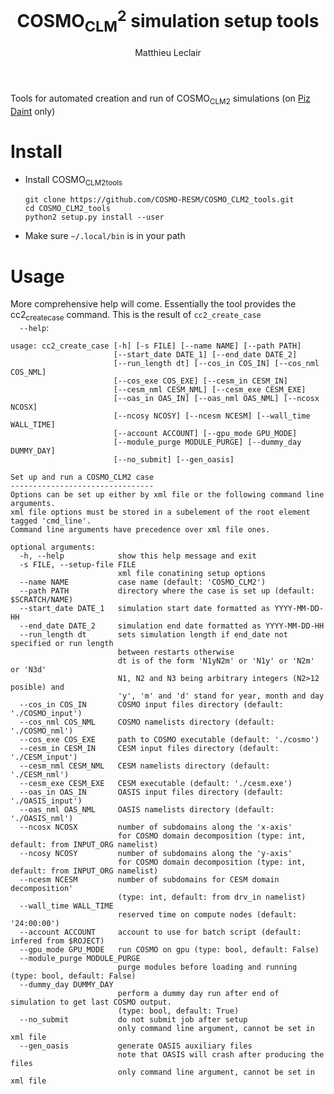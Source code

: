 #+TITLE: COSMO_CLM^2 simulation setup tools
#+AUTHOR: Matthieu Leclair
#+EXPORT_FILE_NAME: README
#+STARTUP: overview

Tools for automated creation and run of COSMO_CLM2 simulations (on [[http://www.cscs.ch/computers/piz_daint/index.html][Piz Daint]] only)

* Install
  - Install COSMO_CLM2_tools
    #+BEGIN_SRC shell
      git clone https://github.com/COSMO-RESM/COSMO_CLM2_tools.git
      cd COSMO_CLM2_tools
      python2 setup.py install --user
    #+END_SRC
  - Make sure =~/.local/bin= is in your path

* Usage
  More comprehensive help will come. Essentially the tool provides
  the cc2_create_case command. This is the result of =cc2_create_case
  --help=:
  #+BEGIN_SRC text
    usage: cc2_create_case [-h] [-s FILE] [--name NAME] [--path PATH]
                           [--start_date DATE_1] [--end_date DATE_2]
                           [--run_length dt] [--cos_in COS_IN] [--cos_nml COS_NML]
                           [--cos_exe COS_EXE] [--cesm_in CESM_IN]
                           [--cesm_nml CESM_NML] [--cesm_exe CESM_EXE]
                           [--oas_in OAS_IN] [--oas_nml OAS_NML] [--ncosx NCOSX]
                           [--ncosy NCOSY] [--ncesm NCESM] [--wall_time WALL_TIME]
                           [--account ACCOUNT] [--gpu_mode GPU_MODE]
                           [--module_purge MODULE_PURGE] [--dummy_day DUMMY_DAY]
                           [--no_submit] [--gen_oasis]

    Set up and run a COSMO_CLM2 case
    --------------------------------
    Options can be set up either by xml file or the following command line arguments.
    xml file options must be stored in a subelement of the root element tagged 'cmd_line'.
    Command line arguments have precedence over xml file ones.

    optional arguments:
      -h, --help            show this help message and exit
      -s FILE, --setup-file FILE
                            xml file conatining setup options
      --name NAME           case name (default: 'COSMO_CLM2')
      --path PATH           directory where the case is set up (default: $SCRATCH/NAME)
      --start_date DATE_1   simulation start date formatted as YYYY-MM-DD-HH
      --end_date DATE_2     simulation end date formatted as YYYY-MM-DD-HH
      --run_length dt       sets simulation length if end_date not specified or run length
                            between restarts otherwise
                            dt is of the form 'N1yN2m' or 'N1y' or 'N2m' or 'N3d'
                            N1, N2 and N3 being arbitrary integers (N2>12 posible) and
                            'y', 'm' and 'd' stand for year, month and day
      --cos_in COS_IN       COSMO input files directory (default: './COSMO_input')
      --cos_nml COS_NML     COSMO namelists directory (default: './COSMO_nml')
      --cos_exe COS_EXE     path to COSMO executable (default: './cosmo')
      --cesm_in CESM_IN     CESM input files directory (default: './CESM_input')
      --cesm_nml CESM_NML   CESM namelists directory (default: './CESM_nml')
      --cesm_exe CESM_EXE   CESM executable (default: './cesm.exe')
      --oas_in OAS_IN       OASIS input files directory (default: './OASIS_input')
      --oas_nml OAS_NML     OASIS namelists directory (default: './OASIS_nml')
      --ncosx NCOSX         number of subdomains along the 'x-axis'
                            for COSMO domain decomposition (type: int, default: from INPUT_ORG namelist)
      --ncosy NCOSY         number of subdomains along the 'y-axis'
                            for COSMO domain decomposition (type: int, default: from INPUT_ORG namelist)
      --ncesm NCESM         number of subdomains for CESM domain decomposition'
                            (type: int, default: from drv_in namelist)
      --wall_time WALL_TIME
                            reserved time on compute nodes (default: '24:00:00')
      --account ACCOUNT     account to use for batch script (default: infered from $ROJECT)
      --gpu_mode GPU_MODE   run COSMO on gpu (type: bool, default: False)
      --module_purge MODULE_PURGE
                            purge modules before loading and running (type: bool, default: False)
      --dummy_day DUMMY_DAY
                            perform a dummy day run after end of simulation to get last COSMO output.
                            (type: bool, default: True)
      --no_submit           do not submit job after setup
                            only command line argument, cannot be set in xml file
      --gen_oasis           generate OASIS auxiliary files
                            note that OASIS will crash after producing the files
                            only command line argument, cannot be set in xml file

  #+END_SRC
* COSMO_CLM2_tools                                                 :noexport:
** cosmo_clm2.py
   :PROPERTIES:
   :header-args: :tangle COSMO_CLM2_tools/cosmo_clm2.py
   :END:
*** preamble
    #+BEGIN_SRC python
      from __future__ import print_function
      from subprocess import check_call
      from argparse import ArgumentParser, RawTextHelpFormatter
      import f90nml
      from datetime import datetime, timedelta
      import os
      import re
      import xml.etree.ElementTree as ET
      from glob import glob
      from socket import gethostname
      import shutil
      import time

      # Date formats
      date_fmt_in = '%Y-%m-%d-%H'
      date_fmt_cosmo = '%Y%m%d%H'
      date_fmt_cesm = '%Y%m%d'
    #+END_SRC

*** class case
    #+BEGIN_SRC python
      class case(object):
          """Class defining a COSMO-CLM2 case"""

          # Class wide variables
          # ====================
          # Number of tasks per node
          _n_tasks_per_node = 12

          # ====
          # Init
          # ====
          def __init__(self, name='COSMO_CLM2', path=None,
                       start_date=None, end_date=None, run_length=None,
                       COSMO_exe='./cosmo', CESM_exe='./cesm.exe',
                       wall_time='24:00:00', account=None,
                       ncosx=None, ncosy=None, ncosio=None, ncesm=None,
                       gpu_mode=False, modules_opt='none',
                       dummy_day=True):
              # Basic init (no particular work required)
              self.run_length = run_length
              self.COSMO_exe = COSMO_exe
              self.CESM_exe = CESM_exe
              self.wall_time = wall_time
              self.account = account
              self.gpu_mode = gpu_mode
              self.modules_opt = modules_opt
              self.dummy_day = dummy_day
              # Settings involving namelist changes
              self.path = path
              self.nml = nmldict(self)
              self.name = name
              self.start_date = start_date
              self.end_date = end_date
              self._compute_run_dates()   # defines _run_start_date, _run_end_date and _runtime (maybe _end_date)
              self._apply_run_dates()
              self._check_gribout()
              self.ncosx = ncosx
              self.ncosy = ncosy
              self.ncosio = ncosio
              self.ncesm = ncesm   # Keep that order betwen ncos* and ncesm as ncesm is adapted in gpu mode
              self.write_open_nml()   # Nothing requires changing namelists after that
              # Create batch scripts
              self._build_proc_config()
              self._build_controller()
              # Create missing directories
              self._create_missing_dirs()
              # Write case to xml file
              self.to_xml('config.xml')

          # Properties
          # ----------
          @property
          def path(self):
              return self._path
          @path.setter
          def path(self, path):
              if path is None:
                  self._path = os.path.abspath(os.path.join(os.environ['SCRATCH'], self.name))
              else:
                  self._path = os.path.abspath(path)

          @property
          def name(self):
              return self._name
          @name.setter
          def name(self, name):
              self._name = name
              self.nml['drv_in']['seq_infodata_inparm']['case_name'] = name

          @property
          def start_date(self):
              return self._start_date
          @start_date.setter
          def start_date(self, start_date):
              if start_date is not None:
                  self._start_date = datetime.strptime(start_date, date_fmt_in)
                  self.nml['INPUT_ORG']['runctl']['ydate_ini'] = self._start_date.strftime(date_fmt_cosmo)
              elif 'ydate_ini' in self.nml['INPUT_ORG']['runctl'].keys():
                  self._start_date = datetime.strptime(self.nml['INPUT_ORG']['runctl']['ydate_ini'],
                                                       date_fmt_cosmo)
              else:
                  raise ValueError("ydate_ini has to be given in INPUT_ORG/runctl if no start_date is provided")

          @property
          def end_date(self):
              return self._end_date
          @end_date.setter
          def end_date(self, end_date):
              if end_date is not None:
                  self._end_date = datetime.strptime(end_date, date_fmt_in)
                  self.nml['INPUT_ORG']['runctl']['ydate_end'] = self._end_date.strftime(date_fmt_cosmo)
              elif 'ydate_end' in self.nml['INPUT_ORG']['runctl'].keys():
                  self._end_date = datetime.strptime(self.nml['INPUT_ORG']['runctl']['ydate_end'], date_fmt_cosmo)
              else:
                  self._end_date = None

          @property
          def ncosx(self):
              return self._ncosx
          @ncosx.setter
          def ncosx(self, n):
              if n is None:
                  self._ncosx = self.nml['INPUT_ORG']['runctl']['nprocx']
              else:
                  self._ncosx = n
                  self.nml['INPUT_ORG']['runctl']['nprocx'] = n

          @property
          def ncosy(self):
              return self._ncosy
          @ncosy.setter
          def ncosy(self, n):
              if n is None:
                  self._ncosy = self.nml['INPUT_ORG']['runctl']['nprocy']
              else:
                  self._ncosy = n
                  self.nml['INPUT_ORG']['runctl']['nprocy'] = n

          @property
          def ncosio(self):
              return self._ncosio
          @ncosio.setter
          def ncosio(self, n):
              if n is None:
                  self._ncosio = self.nml['INPUT_ORG']['runctl']['nprocio']
              else:
                  self._ncosio = n
                  self.nml['INPUT_ORG']['runctl']['nprocio'] = n

          @property
          def ncesm(self):
              return self._ncesm
          @ncesm.setter
          def ncesm(self, n):
              # total number of COSMO tasks
              self._ncos = self._ncosx * self._ncosy + self._ncosio
              if self.gpu_mode:   # Populate nodes with CESM tasks except one
                  self._n_nodes = self._ncos
                  self._ncesm = self._n_nodes * (self._n_tasks_per_node - 1)
              else:   # Determine number of CESM tasks and deduce number of nodes
                  if n is None:
                      self._ncesm = self.nml['drv_in']['ccsm_pes']['lnd_ntasks']
                  else:
                      self._ncesm = n
                  ntot = self._ncos + self._ncesm
                  if ntot % self._n_tasks_per_node != 0:
                      msg = "total number of tasks (ncosx x ncosy + ncosio + ncesm = {:d}) has to be divisible by {:d}"
                      raise ValueError(msg.format(ntot, self._n_tasks_per_node))
                  self._n_nodes = ntot // self._n_tasks_per_node
              # Apply number of CESM tasks to all relevant namelist parameters
              for comp in ['atm', 'cpl', 'glc', 'ice', 'lnd', 'ocn', 'rof', 'wav']:
                  self.nml['drv_in']['ccsm_pes']['{:s}_ntasks'.format(comp)] = self._ncesm

          @property
          def account(self):
              return self._account
          @account.setter
          def account(self, acc):
              if acc is None:
                  # Guess from ${PROJECT} environment variable
                  self._account = os.path.normpath(os.environ['PROJECT']).split(os.path.sep)[-2]
              else:
                  self._account = acc


          # =======
          # Methods
          # =======
          def _compute_run_dates(self):
              # Access to namelists
              # -------------------
              INPUT_ORG = self.nml['INPUT_ORG']
              drv_in = self.nml['drv_in']
              # Read in _run_start_date
              # -----------------------
              date_cosmo = datetime.strptime(INPUT_ORG['runctl']['ydate_ini'], date_fmt_cosmo) \
                           + timedelta(hours=INPUT_ORG['runctl']['hstart'])
              date_cesm = datetime.strptime(str(drv_in['seq_timemgr_inparm']['start_ymd']), date_fmt_cesm)
              if date_cosmo != date_cesm:
                  raise ValueError("start dates are not identical in COSMO and CESM namelists")
              else:
                  self._run_start_date = date_cosmo
              # Compute _runtime and _run_end_date (possibly _end_date)
              # -------------------------------------------------------
              if self._end_date is not None:
                  if self._run_start_date > self._end_date:
                      raise ValueError("run sart date is larger than case end date")
                  elif self._run_start_date == self._end_date:
                      self._runtime = timedelta(days=1)
                      self._run_end_date = self._end_date + self._runtime
                  else:
                      if self.run_length is None:
                          self._run_end_date = self._end_date
                      else:
                          self._run_end_date = min(add_time_from_str(self._run_start_date, self.run_length),
                                                   self._end_date)
                      self._runtime = self._run_end_date - self._run_start_date
              else:
                  if self.run_length is None:
                      runtime_cosmo = (INPUT_ORG['runctl']['nstop'] + 1) * INPUT_ORG['runctl']['dt'] \
                                      - INPUT_ORG['runctl']['hstart'] * 3600.0
                      runtime_cesm = drv_in['seq_timemgr_inparm']['stop_n']
                      if runtime_cosmo != runtime_cesm:
                          raise ValueError("run lengths are not identical in COSMO and CESM namelists")
                      else:
                          self._runtime = timedelta(seconds=runtime_cosmo)
                          self._run_end_date = self._run_start_date + self._runtime
                  else:
                      self._run_end_date = add_time_from_str(self._run_start_date, self.run_length)
                      self._runtime = self._run_end_date - self._run_start_date
                  self._end_date = self._run_end_date


          def _apply_run_dates(self):
              # Compute times
              hstart = (self._run_start_date - self.start_date).total_seconds() // 3600.0
              runtime_seconds = self._runtime.total_seconds()
              runtime_hours = runtime_seconds // 3600.0
              hstop = hstart + runtime_hours
              # Access to namelists
              INPUT_ORG = self.nml['INPUT_ORG']
              INPUT_IO = self.nml['INPUT_IO']
              drv_in = self.nml['drv_in']
              # adapt INPUT_ORG
              INPUT_ORG['runctl']['nstop'] = int(hstop * 3600.0 // INPUT_ORG['runctl']['dt']) - 1
              # adapt INPUT_IO
              for gribout in self._get_gribouts():
                  gribout['hcomb'][0:2] = hstart, hstop
              INPUT_IO['ioctl']['nhour_restart'] = [int(hstop), int(hstop), 24]
              # adapt drv_in
              drv_in['seq_timemgr_inparm']['stop_n'] = int(runtime_seconds)
              drv_in['seq_timemgr_inparm']['restart_n'] = int(runtime_seconds)
              # adapt namcouple
              with open(os.path.join(self.path, 'namcouple_tmpl'), mode='r') as f:
                  content = f.read()
              content = re.sub('_runtime_', str(int(self._runtime.total_seconds())), content)
              with open(os.path.join(self.path, 'namcouple'), mode='w') as f:
                  f.write(content)


          def _check_gribout(self):
              # Only keep gribout blocks that fit within runtime
              # (essentially to avoid crash for short tests)
              runtime_hours = self._runtime.total_seconds() // 3600.0
              gribouts_out = []
              gribouts_in = self._get_gribouts()
              for gribout in gribouts_in:
                  if runtime_hours >= gribout['hcomb'][2]:
                      gribouts_out.append(gribout)
              if gribouts_out:
                  self.nml['INPUT_IO']['gribout'] = gribouts_out
                  self.nml['INPUT_IO']['ioctl']['ngribout'] = len(gribouts_out)
              else:
                  if gribouts_in:
                      del self.nml['INPUT_IO']['gribout']


          def _get_gribouts(self):
              if 'gribout' not in self.nml['INPUT_IO'].keys():
                  return []
              else:
                  gribouts = self.nml['INPUT_IO']['gribout']
                  if not isinstance(gribouts, list):
                      gribouts = [gribouts]
                  return gribouts


          def write_open_nml(self):
              self.nml.write_all()
        
    
          def _create_missing_dirs(self):
              # COSMO
              # -----
              # input
              self._mk_miss_path(self.nml['INPUT_IO']['gribin']['ydirini'])
              self._mk_miss_path(self.nml['INPUT_IO']['gribin']['ydirbd'])
              # output
              for gribout in self._get_gribouts():
                  self._mk_miss_path(gribout['ydir'])
              self._mk_miss_path(self.nml['INPUT_IO']['ioctl']['ydir_restart_in'])
              self._mk_miss_path(self.nml['INPUT_IO']['ioctl']['ydir_restart_out'])
              # CESM
              # ----
              # timing
              # - ML - remove if exists before creating
              shutil.rmtree(os.path.join(self.path, self.nml['drv_in']['seq_infodata_inparm']['timing_dir']),
                            ignore_errors=True)
              shutil.rmtree(os.path.join(self.path, self.nml['drv_in']['seq_infodata_inparm']['tchkpt_dir']),
                            ignore_errors=True)
              self._mk_miss_path(self.nml['drv_in']['seq_infodata_inparm']['timing_dir'])
              self._mk_miss_path(self.nml['drv_in']['seq_infodata_inparm']['tchkpt_dir'])
              # input / output
              for comp in ['atm', 'cpl', 'glc', 'ice', 'lnd', 'ocn', 'rof', 'wav']:
                  self._mk_miss_path(self.nml['{:s}_modelio.nml'.format(comp)]['modelio']['diri'])
                  self._mk_miss_path(self.nml['{:s}_modelio.nml'.format(comp)]['modelio']['diro'])

                    
          def _mk_miss_path(self, rel_path):
              path = os.path.join(self.path, rel_path)
              if not os.path.exists(path):
                  print('Creating path ' + path)
                  os.makedirs(path)


          def _build_proc_config(self):
              with open(os.path.join(self.path, 'proc_config'), mode='w') as f:
                  if self.gpu_mode:
                      N = self._n_tasks_per_node
                      line = ",".join([str(k*N) for k in range(self._n_nodes)])
                      f.write("{:s} ./{:s}\n".format(line, self.COSMO_exe))
                      line = ",".join(["{:d}-{:d}".format(k*N+1,(k+1)*N-1) for k in range(self._n_nodes)])
                      f.write("{:s} ./{:s}\n".format(line, self.CESM_exe))
                  else:
                      f.write('{:d}-{:d} ./{:s}\n'.format(0, self._ncos-1, self.COSMO_exe))
                      f.write('{:d}-{:d} ./{:s}\n'.format(self._ncos, self._ncos+self._ncesm-1, self.CESM_exe))


          def _build_controller(self):
              logfile = '{:s}_{:s}-{:s}.out'.format(self.name,
                                                    self._run_start_date.strftime(date_fmt_cesm),
                                                    self._run_end_date.strftime(date_fmt_cesm))
              with open(os.path.join(self.path, 'controller'), mode='w') as script:
                  script.write('#!/bin/bash -l\n')
                  script.write('#SBATCH --constraint=gpu\n')
                  script.write('#SBATCH --job-name={:s}\n'.format(self.name))
                  script.write('#SBATCH --nodes={:d}\n'.format(self._n_nodes))
                  script.write('#SBATCH --output={:s}\n'.format(logfile))
                  script.write('#SBATCH --error={:s}\n'.format(logfile))
                  script.write('#SBATCH --account={:s}\n'.format(self.account))
                  script.write('#SBATCH --time={:s}\n'.format(self.wall_time))
                  script.write('\n')
                  if self.modules_opt == 'purge':
                      script.write('module purge\n')
                      script.write('module load PrgEnv-pgi\n')
                      script.write('module load cray-netcdf\n')
                  elif self.modules_opt == 'switch':
                      script.write('module switch PrgEnv-cray PrgEnv-pgi\n')
                      script.write('module load cray-netcdf\n')
                  script.write('module list\n')
                  script.write('\n')
                  script.write('export MALLOC_MMAP_MAX_=0\n')
                  script.write('export MALLOC_TRIM_THRESHOLD_=536870912\n')
                  script.write('\n')
                  script.write('# Set this to avoid segmentation faults\n')
                  script.write('ulimit -s unlimited\n')
                  script.write('ulimit -a\n')
                  script.write('\n')
                  script.write('export OMP_NUM_THREADS=1\n')
                  if self.gpu_mode:
                      script.write('\n')
                      script.write('# Use for gpu mode\n')
                      script.write('export MV2_ENABLE_AFFINITY=0\n')
                      script.write('export MV2_USE_CUDA=1\n')
                      script.write('MPICH_RDMA_ENABLED_CUDA=1\n')
                      script.write('export MPICH_G2G_PIPELINE=256\n')
                      script.write('\n')
                  script.write('cc2_control_case ./config.xml\n')


          def to_xml(self, file_name):

              def indent(elem, level=0):
                  i = "\n" + level*"  "
                  if len(elem):
                      if not elem.text or not elem.text.strip():
                          elem.text = i + "  "
                      if not elem.tail or not elem.tail.strip():
                          elem.tail = i
                      for elem in elem:
                          indent(elem, level+1)
                      if not elem.tail or not elem.tail.strip():
                          elem.tail = i
                  else:
                      if level and (not elem.tail or not elem.tail.strip()):
                          elem.tail = i
                    
              config = ET.Element('config')
              tree = ET.ElementTree(config)
              ET.SubElement(config, 'name').text = self.name
              ET.SubElement(config, 'path').text = self.path
              ET.SubElement(config, 'start_date').text = self.start_date.strftime(date_fmt_in)
              ET.SubElement(config, 'end_date').text = self.end_date.strftime(date_fmt_in)
              ET.SubElement(config, 'run_length').text = self.run_length
              ET.SubElement(config, 'COSMO_exe').text = self.COSMO_exe
              ET.SubElement(config, 'CESM_exe').text = self.CESM_exe
              ET.SubElement(config, 'wall_time').text = self.wall_time
              ET.SubElement(config, 'account').text = self.account
              ET.SubElement(config, 'gpu_mode', attrib={'type': 'bool'}).text = '1' if self.gpu_mode else ''
              ET.SubElement(config, 'modules_opt').text = self.modules_opt
              ET.SubElement(config, 'dummy_day', attrib={'type': 'bool'}).text = '1' if self.dummy_day else ''
              indent(config)
              tree.write(os.path.join(self.path, file_name), xml_declaration=True)
            

          def set_next_run(self):
              if ((self._run_start_date >= self._end_date) or
                  (self._run_end_date == self._end_date and not self.dummy_day)):
                  return False
              else:
                  hstart = (self._run_end_date - self._start_date).total_seconds() // 3600.0
                  self.nml['INPUT_ORG']['runctl']['hstart'] = hstart
                  self.nml['drv_in']['seq_timemgr_inparm']['start_ymd'] = int(self._run_end_date.strftime(date_fmt_cesm))
                  self._compute_run_dates()
                  # - ML - Setting ydirini might not be needed, try without at some point
                  self.nml['INPUT_IO']['gribin']['ydirini'] = self.nml['INPUT_IO']['ioctl']['ydir_restart_out']
                  for gribout in self._get_gribouts():
                      gribout['lwrite_const'] = False
                  self.nml['drv_in']['seq_infodata_inparm']['start_type'] = 'continue'
                  self.write_open_nml()
                  self._update_controller()
                  return True


          def _update_controller(self):
              logfile = '{:s}_{:s}-{:s}.out'.format(self.name,
                                                    self._run_start_date.strftime(date_fmt_cesm),
                                                    self._run_end_date.strftime(date_fmt_cesm))
              rules = {'#SBATCH +--output=.*$': '#SBATCH --output={:s}'.format(logfile),
                       '#SBATCH +--error=.*$': '#SBATCH --error={:s}'.format(logfile)}
              with open(os.path.join(self.path, 'controller'), mode='r+') as f:
                  content = f.read()
                  for pattern, repl in rules.items():
                      content = re.sub(pattern, repl, content, flags=re.MULTILINE)
                  f.seek(0)
                  f.write(content)
                  f.truncate()


          def submit(self):
              cwd = os.getcwd()
              os.chdir(self.path)
              check_call(['sbatch', 'controller', './config.xml'])
              os.chdir(cwd)

        
          def run(self):
              cwd = os.getcwd()
              # Clean workdir
              os.chdir(self.path)
              file_list = glob('YU*') + glob('debug*') + glob('core*')  + glob('nout.*') + glob('*.timers_*')
              for f in file_list:
                  os.remove(f)
              # Run
              start_time = time.time()
              check_call(['srun', '-u', '--multi-prog', './proc_config'])
              elapsed = time.time() - start_time
              print("\nCase {name:s} ran in {elapsed:.2f}\n".format(name=self.name, elapsed=elapsed))
              os.chdir(cwd)
    #+END_SRC

*** class nmldict
    #+BEGIN_SRC python
      class nmldict(dict):
          """Dictionnary of all the namelists of a case. Only load tha namelist if needed"""
          def __init__(self, cc2case):
              dict.__init__(self)
              self.cc2case = cc2case
    
          def __getitem__(self, key):
              if key not in self:
                  self[key] = f90nml.read(os.path.join(self.cc2case.path, key))
              return dict.__getitem__(self, key)

          def write(self, name):
              self[name].write(os.path.join(self.cc2case.path, name), force=True)
    
          def write_all(self):
              for name, nml in self.items():
                  self.write(name)
    #+END_SRC

*** add_time_from_str
     #+BEGIN_SRC python
       def add_time_from_str(date1, dt_str):
           """Increment date from a string

           Return the date resulting from date + N1 years + N2 months or date + N3 days
           where dt_str is a string of the form 'N1yN2m' or 'N1y' or 'N2m' or 'N3d',
           N1, N2 and N3 being arbitrary integers potentially including sign and
           'y', 'm' and 'd' the actual letters standing for year, month and day respectivly."""
        
           ky, km, kd, ny, nm, nd = 0, 0, 0, 0, 0, 0
           for k, c in enumerate(dt_str):
               if c == 'y':
                   ky, ny = k, int(dt_str[0:k])
               if c == 'm':
                   km, nm = k, int(dt_str[ky:k])
            
           if km == 0 and ky == 0:
               for k, c in enumerate(dt_str):
                   if c == 'd':
                       kd, nd = k, int(dt_str[0:k])
               if kd == 0:
                   raise ValueError("date increment '" + dt_str + "' doesn't have the correct format")
               else:
                   return date1 + timedelta(days=nd)
           else:
               y2, m2, d2, h2 = date1.year, date1.month, date1.day, date1.hour
               y2 += ny + (nm+m2-1) // 12
               m2 = (nm+m2-1) % 12 + 1
               return datetime(y2, m2, d2, h2)
     #+END_SRC

*** case_from_xml
    #+BEGIN_SRC python
      def case_from_xml(xml_file):
          """Build a COSMO_CLM2 case from xml file"""
    
          config = ET.parse(os.path.normpath(xml_file)).getroot()
          args={}
          for opt in config.iter():
              if opt is not config:
                  if opt.get('type') is None:
                      args[opt.tag] = opt.text
                  else:
                      opt_type = eval(opt.get('type'))
                      if isinstance(opt_type, type):
                          args[opt.tag] = opt_type(opt.text)
                      else:
                          raise ValueError("xml atribute 'type' for option {:s}".format(opt.tag)
                                           + " is not a valid python type")
    
          return case(**args)
    #+END_SRC

*** create_new_case
    #+BEGIN_SRC python
      def create_new_case():
          """Create a new Cosmo-CLM2 case"""

          if "daint" not in gethostname():
              raise ValueError("cosmo_clm2 is only implemented for the Piz Daint machine")

          # Parse setup options from command line and xml file
          # ==================================================
    
          # Options from command line
          # -------------------------
          dsc = "Set up and run a COSMO_CLM2 case\n"\
                "--------------------------------\n"\
                "Options can be set up either by xml file or the following command line arguments.\n"\
                "xml file options must be stored in a subelement of the root element tagged 'cmd_line'.\n"\
                "Command line arguments have precedence over xml file ones."
          parser = ArgumentParser(description=dsc, formatter_class=RawTextHelpFormatter)
          parser.add_argument('-s', '--setup-file', metavar='FILE', help="xml file conatining setup options")
          parser.add_argument('--name', help="case name (default: 'COSMO_CLM2')")
          parser.add_argument('--path', help="directory where the case is set up (default: $SCRATCH/NAME)")
          parser.add_argument('--start_date', metavar='DATE_1',
                              help="simulation start date formatted as YYYY-MM-DD-HH")
          parser.add_argument('--end_date', metavar='DATE_2',
                              help="simulation end date formatted as YYYY-MM-DD-HH")
          parser.add_argument('--run_length', metavar='dt',
                              help="sets simulation length if end_date not specified or run length\n"\
                              "between restarts otherwise\n"\
                              "dt is of the form 'N1yN2m' or 'N1y' or 'N2m' or 'N3d'\n"\
                              "N1, N2 and N3 being arbitrary integers (N2>12 posible) and\n"\
                              "'y', 'm' and 'd' stand for year, month and day")
          parser.add_argument('--cos_in', help="COSMO input files directory (default: './COSMO_input')")
          parser.add_argument('--cos_nml', help="COSMO namelists directory (default: './COSMO_nml')")
          parser.add_argument('--cos_exe', help="path to COSMO executable (default: './cosmo')")
          parser.add_argument('--cesm_in', help="CESM input files directory (default: './CESM_input')")
          parser.add_argument('--cesm_nml', help="CESM namelists directory (default: './CESM_nml')")
          parser.add_argument('--cesm_exe', help="CESM executable (default: './cesm.exe')")
          parser.add_argument('--oas_in', help="OASIS input files directory (default: './OASIS_input')")
          parser.add_argument('--oas_nml', help="OASIS namelists directory (default: './OASIS_nml')")
          parser.add_argument('--ncosx', type=int, help="number of subdomains along the 'x-axis'\n"\
                              "for COSMO domain decomposition (type: int, default: from INPUT_ORG namelist)")
          parser.add_argument('--ncosy', type=int, help="number of subdomains along the 'y-axis'\n"\
                              "for COSMO domain decomposition (type: int, default: from INPUT_ORG namelist)")
          parser.add_argument('--ncosio', type=int, help="number of cores dedicated to i/o work'\n"\
                              "(type: int, default: from INPUT_ORG namelist)")
          parser.add_argument('--ncesm', type=int, help="number of subdomains for CESM domain decomposition'\n"\
                              "(type: int, default: from drv_in namelist)")
          parser.add_argument('--wall_time', help="reserved time on compute nodes (default: '24:00:00')")
          parser.add_argument('--account', help="account to use for batch script (default: infered from $ROJECT)")
          parser.add_argument('--gpu_mode', type=bool, help="run COSMO on gpu (type: bool, default: False)")
          parser.add_argument('--modules_opt', choices=['none', 'switch', 'purge'],
                              help="Option for loading modules at run time (default: 'none')")
          parser.add_argument('--dummy_day', type=bool,
                              help="perform a dummy day run after end of simulation to get last COSMO output.\n"\
                              "(type: bool, default: True)")
          parser.add_argument('--no_submit', action='store_false', dest='submit',
                              help="do not submit job after setup\n"\
                              "only command line argument, cannot be set in xml file")
          parser.add_argument('--gen_oasis', action='store_true',
                              help="generate OASIS auxiliary files\n"\
                              "note that OASIS will crash after producing the files\n"\
                              "only command line argument, cannot be set in xml file\n"
                              )

          opts = parser.parse_args()
          if opts.gen_oasis:
              opts.dummy_day = False
    
          # Set options to xml value if needed or default if nothing provided
          # -----------------------------------------------------------------
          defaults = {'name': 'COSMO_CLM2', 'path': None, 'start_date': None, 'end_date': None,
                      'run_length': None, 'cos_in': './COSMO_input', 'cos_nml': './COSMO_nml',
                      'cos_exe': './cosmo', 'cesm_in': './CESM_input', 'cesm_nml': './CESM_nml',
                      'cesm_exe': './cesm.exe', 'oas_in': './OASIS_input', 'oas_nml': './OASIS_nml',
                      'ncosx': None, 'ncosy': None, 'ncosio': None, 'ncesm': None,
                      'wall_time': '24:00:00', 'account': None, 'dummy_day': True,
                      'gpu_mode': False, 'modules_opt': 'none'}
          if opts.setup_file is not None:
              tree = ET.parse(opts.setup_file)
              xml_node = tree.getroot().find('cmd_line')
          else:
              xml_node = None
          apply_defaults(opts, xml_node, defaults)

          if opts.path is None:
              opts.path = os.path.join(os.environ['SCRATCH'], opts.name)
    
          # Log
          # ===
          log = 'Setting up case {:s} in {:s}'.format(opts.name, opts.path)
          under = '-' * len(log)
          print(log + '\n' + under)
        
          # Transfer data
          # =============
          # - ML - For now, no choice for the I/O directory structure
          # - ML - Do first transfering namelists, then create case, then transfer input
          if not os.path.exists(opts.path):
              os.makedirs(opts.path)
          INPUT_IO = f90nml.read(os.path.join(opts.cos_nml, 'INPUT_IO'))
          dh = INPUT_IO['gribin']['hincbound']
          ext =''
          if 'yform_read' in INPUT_IO['ioctl'].keys():
              if INPUT_IO['ioctl']['yform_read'] == 'ncdf':
                  ext = '.nc'
          transfer_COSMO_input(opts.cos_in, opts.path+'/COSMO_input',
                               opts.start_date, opts.end_date,
                               opts.run_length, dh, opts.dummy_day, ext)
          check_call(['rsync', '-avr', opts.cos_nml+'/', opts.path])
          check_call(['rsync', '-avr', opts.cos_exe, opts.path])
          check_call(['rsync', '-avr', opts.cesm_in+'/', opts.path+'/CESM_input/'])
          check_call(['rsync', '-avr', opts.cesm_nml+'/', opts.path])
          check_call(['rsync', '-avr', opts.cesm_exe, opts.path])
          if not opts.gen_oasis:
              check_call(['rsync', '-avr', opts.oas_in+'/', opts.path])
          else:
              for f in os.listdir(opts.oas_in):
                  os.remove(os.path.join(opts.path, f))
          check_call(['rsync', '-avr', opts.oas_nml+'/', opts.path])
        
          # Create case instance
          # ====================
          cc2case = case(name=opts.name, path=opts.path,
                         start_date=opts.start_date, end_date=opts.end_date,
                         run_length=opts.run_length,
                         COSMO_exe=os.path.basename(opts.cos_exe),
                         CESM_exe=os.path.basename(opts.cesm_exe),
                         wall_time=opts.wall_time, account=opts.account,
                         ncosx=opts.ncosx, ncosy=opts.ncosy, ncosio=opts.ncosio, ncesm=opts.ncesm,
                         gpu_mode=opts.gpu_mode,
                         modules_opt=opts.modules_opt,
                         dummy_day=opts.dummy_day)

          # Change parameters from xml file if required
          # ===========================================
          # Change namelist parameters from xml file
          if opts.setup_file is not None:
              nodes = tree.getroot().findall('change_par')
              if nodes:
                  for node in nodes:
                      name = node.get('file')
                      block = node.get('block')
                      n = node.get('n')
                      param = node.get("param")
                      val_str = node.text
                      if name is None:
                          raise ValueError("namelist file xml attribute is required to change parameter")
                      if block is None:
                          raise ValueError("block xml attribute is required to change parameter")
                      if param is None:
                          raise ValueError("param xml attribute is required to change parameter")
                      nml = cc2case.nml[name][block]
                      if node.get('type') is None:
                          value = val_str
                      elif node.get('type') == 'py_eval':
                          value = eval(val_str)
                      else:
                          val_type = eval(node.get('type'))
                          if isinstance(val_type, type):
                              value = val_type(val_str)
                          else:
                              err_mess = "Given xml atribute 'type' for parameter {:s} is {:s}\n"\
                                         "It has to be either 'py_eval' or a valid build in python type"
                              raise ValueError(err_mess.format(param, val_type))
                      if n is None:
                          nml[param] = value
                      else:
                          nml[int(n)-1][param] = value
          # Change namelist parameters from certain cmd line arguments
          if opts.gen_oasis:
              cc2case.nml['drv_in']['ccsm_pes']['atm_ntasks'] = 1

          # Finalize
          # ========
          cc2case.write_open_nml()
          cc2case.to_xml('config.xml')

          # Submit case
          # ===========
          if opts.submit:
              cc2case.submit()
    #+END_SRC

*** apply_defaults
    #+BEGIN_SRC python
      def apply_defaults(opts, xml_node, defaults):
          """Set options with opts > xml_file > defaults"""
          for opt, default  in defaults.items():
              apply_def = False
              if getattr(opts, opt) is None:
                  if xml_node is None:
                      apply_def = True
                  else:
                      xml_opt = xml_node.find(opt)
                      if xml_opt is None:
                          apply_def = True
                      else:
                          opt_val_str = xml_opt.text
                          if xml_opt.get('type') is None:
                              setattr(opts, opt, opt_val_str)
                          elif xml_opt.get('type') == 'py_eval':
                              setattr(opts, opt, eval(opt_val_str))
                          else:
                              opt_type = eval(xml_opt.get('type'))
                              if isinstance(opt_type, type):
                                  setattr(opts, opt, opt_type(opt_val_str))
                              else:
                                  raise ValueError("xml atribute 'type' for option {:s}".format(opt)
                                                   + " is not a valid python type")
              if apply_def:
                  setattr(opts, opt, default)
    #+END_SRC

*** transfer_COSMO_input
    #+BEGIN_SRC python
      def transfer_COSMO_input(src_dir, target_dir, start_date, end_date,
                               run_length, dh, dummy_day, ext):

          d1 = datetime.strptime(start_date, date_fmt_in)
          if end_date is None:
              if run_length is None:
                  raise ValueError("if end_date is none, provide run_length")
              else:
                  d2 = add_time_from_str(d1, run_length)
          else:
              d2 = datetime.strptime(end_date, date_fmt_in)
          delta = timedelta(seconds=dh*3600.0)
    
          def check_input(root, date, file_list, dummy=False):
              file_name = root + format(date.strftime(date_fmt_cosmo)) + ext
              if os.path.exists(os.path.join(src_dir, file_name)):
                  file_list.write(file_name + '\n')
                  return True
              elif dummy:
                  raise ValueError("Creating dummy input files: no tool available on Piz Daint\n"\
                                   "to alter the date of the input file, wether grib or netcdf.\n"\
                                   "Please proceed manually.")
                  # dummy_date = datetime(d1.year, d1.month, d1.day, date.hour)
                  # dummy_file_name = root + format(dummy_date.strftime(date_fmt_cosmo)) + ext
                  # msg = "WARNING: Copying {:s} as {:s} for additionnal dummy day (produce last COSMO output)"
                  # print(msg.format(dummy_file_name, file_name))
                  # in_file = os.path.join(src_dir, dummy_file_name)
                  # out_file = os.path.join(target_dir, file_name)
                  # if ext == '':
                  #     check_call(['grib_set', '-s', 'dataDate={:s}'.format(dummy_date.strftime('%Y%m%d')),
                  #                 in_file, out_file])
                  # else:
                  #     raise ValueError("Creating dummy input files: no tool available on Piz Daint\n"\
                  #                      "to alter the date of netcdf file, please proceed manually.")
                  #     # shutil.copy(in_file, out_file)
                  # return False
              else:
                  raise ValueError("input file {:s} is missing".format(file_name))
    
          # Check all input files for current period
          with open('transfer_list', mode ='w') as t_list:
              check_input('laf', d1, t_list)
              cur_date = d1
              while cur_date <= d2:
                  check_input('lbfd', cur_date, t_list)
                  cur_date += delta
          check_call(['rsync', '-avr', '--files-from', 'transfer_list',
                      os.path.normpath(src_dir)+'/', os.path.normpath(target_dir)+'/'])
    
          # Add a dummy day to produce last COSMO output
          if dummy_day:
              do_transfer = False
              with open('transfer_list', mode ='w') as t_list:
                  while cur_date <= d2 + timedelta(days=1):
                      do_transfer = do_transfer or check_input('lbfd', cur_date, t_list, dummy=True)
                      cur_date += delta
              if do_transfer:
                  check_call(['rsync', '-avr', '--files-from', 'transfer_list',
                              os.path.normpath(src_dir)+'/', os.path.normpath(target_dir)+'/'])
            
          os.remove('transfer_list')
    #+END_SRC

*** control_case
    #+BEGIN_SRC python
      def control_case():
          # Parse arguments
          dsc = "Control a COSMO_CLM2 case"
          parser = ArgumentParser(description=dsc, formatter_class=RawTextHelpFormatter)
          parser.add_argument('xml_path', help="path to xml file containing case description")
          cfg = parser.parse_args()

          # Read case configuration from xml file
          path, xml_file = os.path.split(cfg.xml_path)
          os.chdir(path)
          cc2case = case_from_xml(xml_file)

          # Run
          cc2case.run()

          # Submit next run
          if cc2case.set_next_run():
              cc2case.submit()
    #+END_SRC

** __init__.py
   #+BEGIN_SRC python :tangle COSMO_CLM2_tools/__init__.py
   
   #+END_SRC

* setup.py                                                         :noexport:
  #+BEGIN_SRC python :tangle setup.py
    import os
    from setuptools import setup
    # try:
    #     from setuptools import setup
    # except ImportError:
    #     from distutils.core import setup
    
    setup(name='COSMO_CLM2_tools',
          version='0.2',
          description="python based tools to set up a COSMO_CLM2 case",
          author="Matthieu Leclair",
          author_email="matthieu.leclair@env.ethz.ch",
          url="https://github.com/COSMO-RESM/COSMO-CLM2_tools",
          packages=['COSMO_CLM2_tools'],
          entry_points={'console_scripts': ['cc2_create_case = COSMO_CLM2_tools.cosmo_clm2:create_new_case',
                                            'cc2_control_case = COSMO_CLM2_tools.cosmo_clm2:control_case'],},
          install_requires=['f90nml>=1.0.2']
    )
  #+END_SRC
